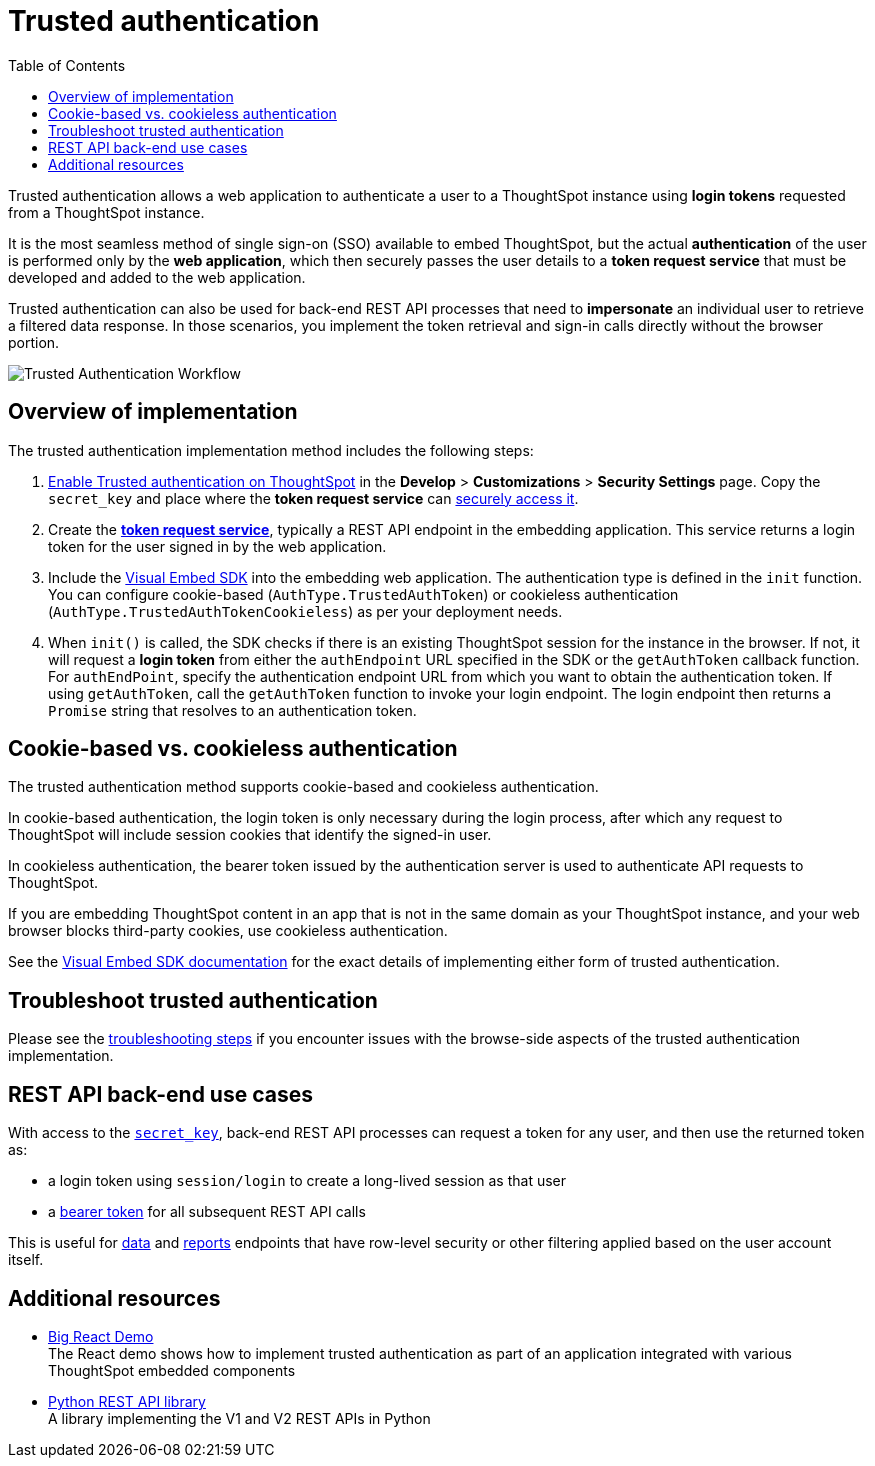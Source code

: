 = Trusted authentication
:toc: true
:toclevels: 1

:page-title: trusted authentication
:page-pageid: trusted-auth
:page-description: You can configure support for token-based authentication service on ThoughtSpot.

Trusted authentication allows a web application to authenticate a user to a ThoughtSpot instance using *login tokens* requested from a ThoughtSpot instance. 

It is the most seamless method of single sign-on (SSO) available to embed ThoughtSpot, but the actual *authentication* of the user is performed only by the *web application*, which then securely passes the user details to a *token request service* that must be developed and added to the web application.

Trusted authentication can also be used for back-end REST API processes that need to *impersonate* an individual user to retrieve a filtered data response. In those scenarios, you implement the token retrieval and sign-in calls directly without the browser portion.

image::./images/trusted-auth-workflow.png[Trusted Authentication Workflow]

== Overview of implementation
The trusted authentication implementation method includes the following steps:

. xref:trusted-auth-secret-key.adoc[Enable Trusted authentication on ThoughtSpot] in the **Develop** > **Customizations** > **Security Settings** page. Copy the `secret_key` and place where the *token request service* can xref:trusted-auth-secret-key.adoc[securely access it].
. Create the *xref:rusted-auth-token-request-service.adoc[token request service]*, typically a REST API endpoint in the embedding application. This service returns a login token for the user signed in by the web application.
. Include the xref:trusted-auth-sdk.adoc[Visual Embed SDK] into the embedding web application. The authentication type is defined in the `init` function. You can configure cookie-based (`AuthType.TrustedAuthToken`) or cookieless authentication (`AuthType.TrustedAuthTokenCookieless`) as per your deployment needs. 
+
. When `init()` is called, the SDK checks if there is an existing ThoughtSpot session for the instance in the browser. If not, it will request a *login token* from either the `authEndpoint` URL specified in the SDK or the `getAuthToken` callback function.  For `authEndPoint`, specify the authentication endpoint URL from which you want to obtain the authentication token. If using `getAuthToken`, call the `getAuthToken` function to invoke your login endpoint. The login endpoint then returns a `Promise` string that resolves to an authentication token.

== Cookie-based vs. cookieless authentication
The trusted authentication method supports cookie-based and cookieless authentication. 

In cookie-based authentication, the login token is only necessary during the login process, after which any request to ThoughtSpot will include session cookies that identify the signed-in user.

In cookieless authentication, the bearer token issued by the authentication server is used to authenticate API requests to ThoughtSpot.

If you are embedding ThoughtSpot content in an app that is not in the same domain as your ThoughtSpot instance, and your web browser blocks third-party cookies, use cookieless authentication.

See the xref:trusted-auth-sdk.adoc[Visual Embed SDK documentation] for the exact details of implementing either form of trusted authentication.

== Troubleshoot trusted authentication
Please see the xref:trusted-auth-troubleshoot.adoc[troubleshooting steps] if you encounter issues with the browse-side aspects of the trusted authentication implementation.

[#rest-api]
== REST API back-end use cases
With access to the `xref:trusted-auth-secret-key.adoc[secret_key]`, back-end REST API processes can request a token for any user, and then use the returned token as:

* a login token using `session/login` to create a long-lived session as that user
* a xref:api-authv2.adoc#_log_in_to_thoughtspot[bearer token] for all subsequent REST API calls

This is useful for xref:rest-apiv2-reference.adoc#_data[data] and xref:rest-apiv2-reference.adoc#_reports[reports] endpoints that have row-level security or other filtering applied based on the user account itself.

== Additional resources

* link:https://github.com/thoughtspot/big-react-demo[Big React Demo, window=_blank] +
The React demo shows how to implement trusted authentication as part of an application integrated with various ThoughtSpot embedded components
* link:https://github.com/thoughtspot/thoughtspot_rest_api_v1_python[Python REST API library, window=_blank] +
A library implementing the V1 and V2 REST APIs in Python
